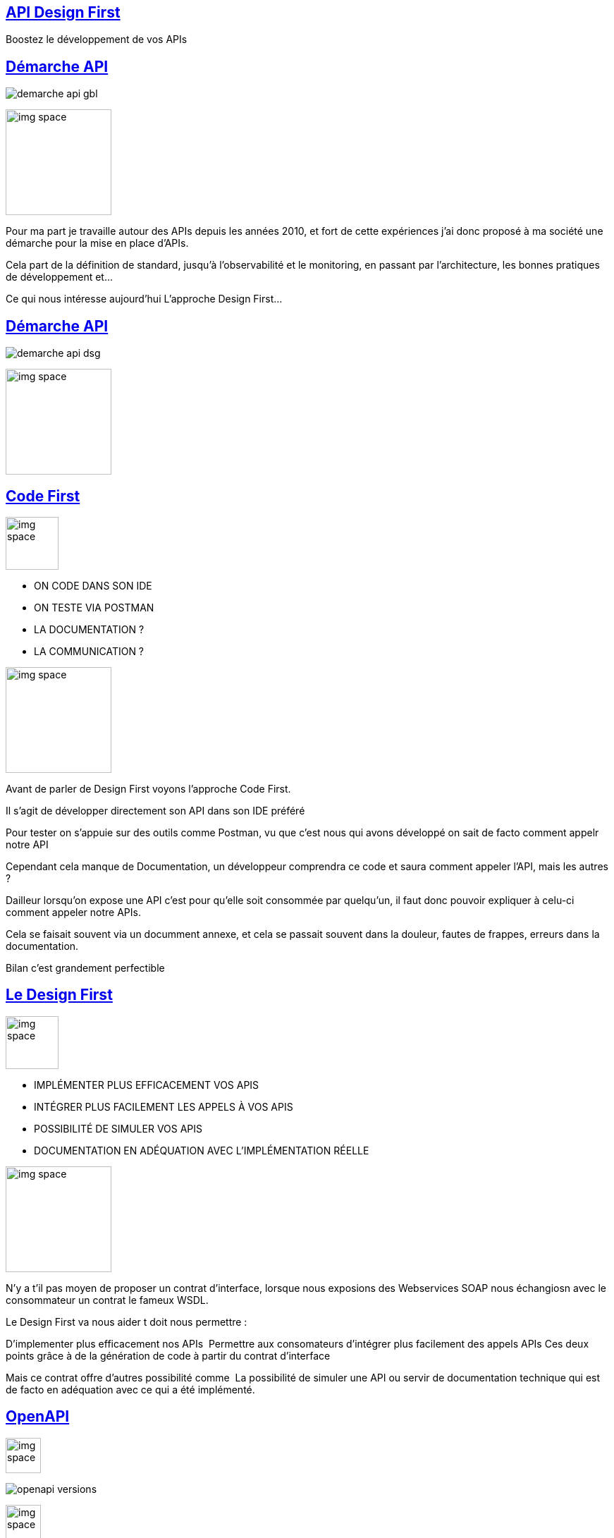 :classification: C0 - Public
:source-highlighter: pygments
:sectanchors:
:sectlinks:
:customcss: style/prez.css
:version: 1.0

[background-image=style/title-bg.png, state=title]
== API Design First 

Boostez le développement de vos APIs

[background-image=style/background/demarche.jpg, transition=none]
== Démarche API

[%step]
image:style/demarche-api-gbl.png[]

image:style/img-space.png[height=150]

[.notes]
--
Pour ma part je travaille autour des APIs depuis les années 2010, et fort de cette expériences j'ai donc proposé à ma société une démarche pour la mise en place d'APIs.

Cela part de la définition de standard, jusqu'à l'observabilité et le monitoring, en passant par l'architecture, les bonnes pratiques de développement et...

Ce qui nous intéresse aujourd'hui L'approche Design First...
--

[background-image=style/background/demarche.jpg, transition=none]
== Démarche API

image:style/demarche-api-dsg.png[]

image:style/img-space.png[height=150]

[background-image=style/background/code-first.jpg, transition=none]
== Code First

image:style/img-space.png[height=75]

[%step]
[.text-left]
* ON CODE DANS SON IDE
* ON TESTE VIA POSTMAN
* LA DOCUMENTATION ?
* LA COMMUNICATION ?

image:style/img-space.png[height=150]

[.notes]
--
Avant de parler de Design First voyons l'approche Code First.

Il s'agit de développer directement son API dans son IDE préféré

Pour tester on s'appuie sur des outils comme Postman, vu que c'est nous qui avons développé on sait de facto comment appelr notre API

Cependant cela manque de Documentation, un développeur comprendra ce code et saura comment appeler l'API, mais les autres ?

Dailleur lorsqu'on expose une API c'est pour qu'elle soit consommée par quelqu'un, il faut donc pouvoir expliquer à celu-ci comment appeler notre APIs.

Cela se faisait souvent via un documment annexe, et cela se passait souvent dans la douleur, fautes de frappes, erreurs dans la documentation.

Bilan c'est grandement perfectible
--

[background-image=style/background/design-first.jpg, transition=none]
== Le Design First

image:style/img-space.png[height=75]

[%step]
[.text-left]
* IMPLÉMENTER PLUS EFFICACEMENT VOS APIS
* INTÉGRER PLUS FACILEMENT LES APPELS À VOS APIS
* POSSIBILITÉ DE SIMULER VOS APIS
* DOCUMENTATION EN ADÉQUATION AVEC L'IMPLÉMENTATION RÉELLE

image:style/img-space.png[height=150]

[.notes]
--
N'y a t'il pas moyen de proposer un contrat d'interface, lorsque nous exposions des Webservices SOAP nous échangiosn avec le consommateur un contrat le fameux WSDL.

Le Design First va nous aider ​t doit nous permettre : 

D'implementer plus efficacement nos APIs 
Permettre aux consomateurs d'intégrer plus facilement des appels APIs
Ces deux points grâce à de la génération de code à partir du contrat d'interface

Mais ce contrat offre d'autres possibilité comme 
La possibilité de simuler une API ou servir de documentation technique qui est de facto en adéquation avec ce qui a été implémenté.
--

[background-image=style/background/openapi.jpg, transition=none]
== OpenAPI

image:style/img-space.png[height=50]

[%step]
image:style/openapi-versions.png[]

image:style/img-space.png[height=50]

[%step]
http://spec.openapis.org/oas/v3.1.0[http://spec.openapis.org/oas/v3.1.0]

image:style/img-space.png[height=150]

[background-image=style/background/designer.jpg, transition=none]
== Définir son API

image:style/img-space.png[height=5]

[%step]
[.text-left]
* LES ROUTES
* LES VERBES HTTP
* LES PARAMÈTRES ET RÉPONSES
* LES CONTRÔLES
* LA SÉCURITÉ
* LES CODES RETOURS
* LA DOCUMENTATION

https://editor.swagger.io/[https://editor.swagger.io/]

image:style/img-space.png[height=150]

[background-image=style/background/demo.jpg, transition=none]
== Démo

image:style/img-space.png[height=800]

[background-image=style/background/generate-server.jpg, transition=none]
== Génération Serveur

image:style/img-space.png[height=50]

[%step]
[.text-left]
* L'EXPOSITION API (CONTRÔLEURS)
* LES DTOS
* LES CONTRÔLES
* LES TESTS UNITAIRES
* JAVA, SPRING, C#, PHP, NODE, ...

image:style/img-space.png[height=25]

https://github.com/OpenAPITools/openapi-generator[Open API Generator]

image:style/img-space.png[height=150]

[background-image=style/background/implementer.jpg, transition=none]
== Implémenter

image:style/img-space.png[height=75]

[%step]
[.text-left]
* LE DELEGATE
* CODE MÉTIER
* COUPLAGE FAIBLE

image:style/img-space.png[height=125]

http://localhost:8080/swagger-ui.html[http://localhost:8080/swagger-ui.html]

image:style/img-space.png[height=150]

[background-image=style/background/demo.jpg, transition=none]
== Démo

image:style/img-space.png[height=800]

[background-image=style/background/generate-client.jpg, transition=none]
== Génération Client

image:style/img-space.png[height=50]

[%step]
[.text-left]
* LES DTOS
* LE CODE D'APPEL API
* JS, ANGULAR, JAVA, ...

image:style/img-space.png[height=125]

https://github.com/OpenAPITools/openapi-generator[Open API Generator]

image:style/img-space.png[height=150]

[background-image=style/background/implementer-client.jpg, transition=none]
== Intégrer l'appel API

image:style/img-space.png[height=50]

[%step]
[.text-left]
* IMPORTER LE SERVICE
* INSTANCIER LE SERVICE
* CODER L'APPEL

image:style/img-space.png[height=100]

http://localhost:4200/[http://localhost:4200/]

image:style/img-space.png[height=150]

[background-image=style/background/demo.jpg, transition=none]
== Démo

image:style/img-space.png[height=800]

[background-image=style/background/tests.jpg, transition=none]
== Tests & Mocks

image:style/img-space.png[height=50]

[%step]
[.text-left]
* COLLECTIONS DE TESTS
* MOCK SERVER
* VALIDATION
* AUTRES...

image:style/img-space.png[height=75]

https://openapi.tools/[https://openapi.tools/]

image:style/img-space.png[height=150]

[background-image=style/background/demo.jpg, transition=none]
== Démo

image:style/img-space.png[height=800]

[background-image=style/background/events.jpg, transition=none]
== L'Asynchrone

image:style/img-space.png[height=50]

[%step]
[.text-left]
* SPÉCIFICATIONS
* PRODUCER / CONSUMER
* MESSAGES
* GENERATION
* KAFKA, EVENT HUB, …

image:style/img-space.png[height=50]

https://www.asyncapi.com/[https://www.asyncapi.com/]

image:style/img-space.png[height=150]

[background-image=style/background/conclusion.jpg, transition=none]
== Pour conclure

image:style/img-space.png[height=50]

[%step]
[.text-left]
* OPENAPI ET ASYNCAPI
* IMPLÉMENTER PLUS EFFICACEMENT VOS APIS
* INTÉGRER PLUS FACILEMENT LES APPELS À VOS APIS
* POSSIBILITÉ DE SIMULER VOS APIS
* DOCUMENTATION EN ADÉQUATION AVEC L'IMPLÉMENTATION RÉELLE

image:style/img-space.png[height=150]

[background-image=style/background/thanks.jpg, transition=none]
== Merci

image:style/img-space.png[height=30]

[%step]
image:style/fifi-sqli.png[]

[%step]
https://github.com/darken33/api-design-first[Retrouvez la présentation ici]

[%step]
image:style/prez-openapi.png[width=200]

[%step]
https://www.youtube.com/watch?v=DIuCVGkG9HA[La vidéo youtube]

image:style/img-space.png[height=150]





